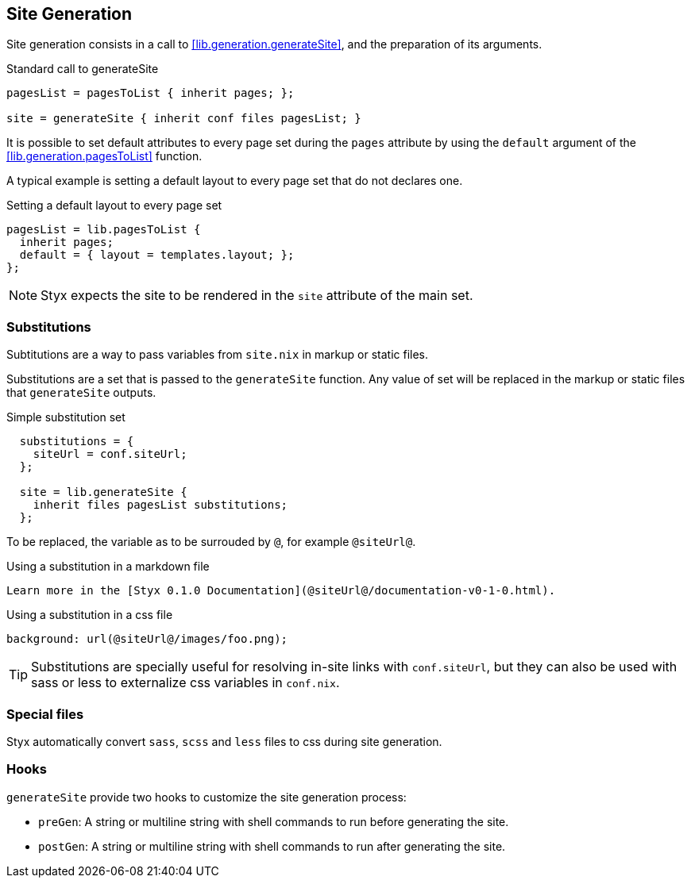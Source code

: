 == Site Generation

Site generation consists in a call to <<lib.generation.generateSite>>, and the preparation of its arguments.

[source, nix]
.Standard call to generateSite
----
pagesList = pagesToList { inherit pages; };

site = generateSite { inherit conf files pagesList; }
----

It is possible to set default attributes to every page set during the `pages` attribute by using the `default` argument of the <<lib.generation.pagesToList>> function.

A typical example is setting a default layout to every page set that do not declares one.

[source, nix]
.Setting a default layout to every page set
----
pagesList = lib.pagesToList {
  inherit pages;
  default = { layout = templates.layout; };
};
----

NOTE: Styx expects the site to be rendered in the `site` attribute of the main set.


=== Substitutions

Subtitutions are a way to pass variables from `site.nix` in markup or static files.

Substitutions are a set that is passed to the `generateSite` function. Any value of set will be replaced in the markup or static files that `generateSite` outputs.

[source, nix]
.Simple substitution set
----
  substitutions = {
    siteUrl = conf.siteUrl;
  };

  site = lib.generateSite {
    inherit files pagesList substitutions;
  };
----

To be replaced, the variable as to be surrouded by `@`, for example `@siteUrl@`.

[source, markdown]
.Using a substitution in a markdown file
----
Learn more in the [Styx 0.1.0 Documentation](@siteUrl@/documentation-v0-1-0.html).
----

[source, css]
.Using a substitution in a css file
----
background: url(@siteUrl@/images/foo.png);
----

TIP: Substitutions are specially useful for resolving in-site links with `conf.siteUrl`, but they can also be used with sass or less to externalize css variables in `conf.nix`.

=== Special files

Styx automatically convert `sass`, `scss` and `less` files to css during site generation.

=== Hooks

`generateSite` provide two hooks to customize the site generation process:

- `preGen`: A string or multiline string with shell commands to run before generating the site.
- `postGen`: A string or multiline string with shell commands to run after generating the site.

